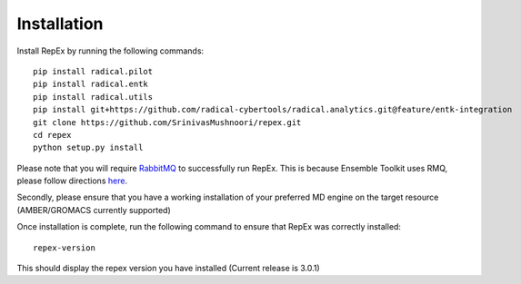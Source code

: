 .. _installation:

************
Installation
************

Install RepEx by running the following commands::
  

    pip install radical.pilot
    pip install radical.entk
    pip install radical.utils
    pip install git+https://github.com/radical-cybertools/radical.analytics.git@feature/entk-integration
    git clone https://github.com/SrinivasMushnoori/repex.git
    cd repex
    python setup.py install

Please note that you will require `RabbitMQ <https://www.rabbitmq.com/>`_ to successfully run RepEx. This is because Ensemble Toolkit uses RMQ, please follow directions `here <https://radicalentk.readthedocs.io/en/latest/install.html#installing-rabbitmq>`_.


Secondly, please ensure that you have a working installation of your preferred MD engine on the target resource (AMBER/GROMACS currently supported)

Once installation is complete, run the following command to ensure that RepEx was correctly installed::

    repex-version

This should display the repex version you have installed (Current release is 3.0.1)

